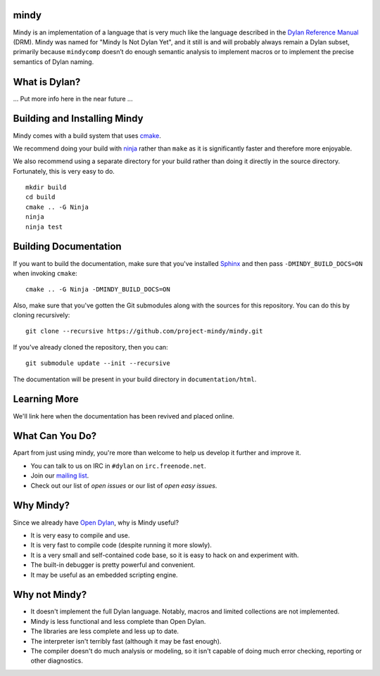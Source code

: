 mindy
=====

.. image:: https://badges.gitter.im/Join%20Chat.svg
   :alt: Join the chat at https://gitter.im/project-mindy/mindy
   :target: https://gitter.im/project-mindy/mindy?utm_source=badge&utm_medium=badge&utm_campaign=pr-badge&utm_content=badge

.. image:: https://travis-ci.org/project-mindy/mindy.svg?branch=master
    :target: https://travis-ci.org/project-mindy/mindy

Mindy is an implementation of a language that is very much like the
language described in the `Dylan Reference Manual`_ (DRM). Mindy was
named for "Mindy Is Not Dylan Yet", and it still is and will probably
always remain a Dylan subset, primarily because ``mindycomp`` doesn’t
do enough semantic analysis to implement macros or to implement the
precise semantics of Dylan naming.

What is Dylan?
==============

... Put more info here in the near future ...

Building and Installing Mindy
=============================

Mindy comes with a build system that uses `cmake`_.

We recommend doing your build with `ninja`_ rather than ``make``
as it is significantly faster and therefore more enjoyable.

We also recommend using a separate directory for your build
rather than doing it directly in the source directory. Fortunately,
this is very easy to do.

::

    mkdir build
    cd build
    cmake .. -G Ninja
    ninja
    ninja test

Building Documentation
======================

If you want to build the documentation, make sure that you've installed
`Sphinx`_ and then pass ``-DMINDY_BUILD_DOCS=ON`` when invoking ``cmake``::

    cmake .. -G Ninja -DMINDY_BUILD_DOCS=ON

Also, make sure that you've gotten the Git submodules along with the
sources for this repository.  You can do this by cloning recursively::

    git clone --recursive https://github.com/project-mindy/mindy.git

If you've already cloned the repository, then you can::

    git submodule update --init --recursive

The documentation will be present in your build directory in
``documentation/html``.

Learning More
=============

We'll link here when the documentation has been revived and placed
online.

What Can You Do?
================

Apart from just using mindy, you're more than welcome to help us
develop it further and improve it.

* You can talk to us on IRC in ``#dylan`` on ``irc.freenode.net``.
* Join our `mailing list`_.
* Check out our list of `open issues` or our list of `open easy issues`.

Why Mindy?
==========

Since we already have `Open Dylan`_, why is Mindy useful?

* It is very easy to compile and use.
* It is very fast to compile code (despite running it more slowly).
* It is a very small and self-contained code base, so it is easy
  to hack on and experiment with.
* The built-in debugger is pretty powerful and convenient.
* It may be useful as an embedded scripting engine.

Why not Mindy?
==============

* It doesn't implement the full Dylan language. Notably, macros and
  limited collections are not implemented.
* Mindy is less functional and less complete than Open Dylan.
* The libraries are less complete and less up to date.
* The interpreter isn't terribly fast (although it may be fast enough).
* The compiler doesn't do much analysis or modeling, so it isn't
  capable of doing much error checking, reporting or other diagnostics.

.. _Dylan Reference Manual: http://opendylan.org/books/drm/
.. _cmake: http://www.cmake.org/
.. _ninja: https://martine.github.io/ninja/
.. _Sphinx: http://www.sphinx-doc.org/
.. _mailing list: https://lists.opendylan.org/mailman/listinfo/hackers
.. _open issues: https://github.com/project-mindy/mindy/issues
.. _open easy issues: https://github.com/project-mindy/mindy/issues?q=is%3Aopen+is%3Aissue+label%3AE-easy
.. _Open Dylan: https://github.com/dylan-lang/opendylan
